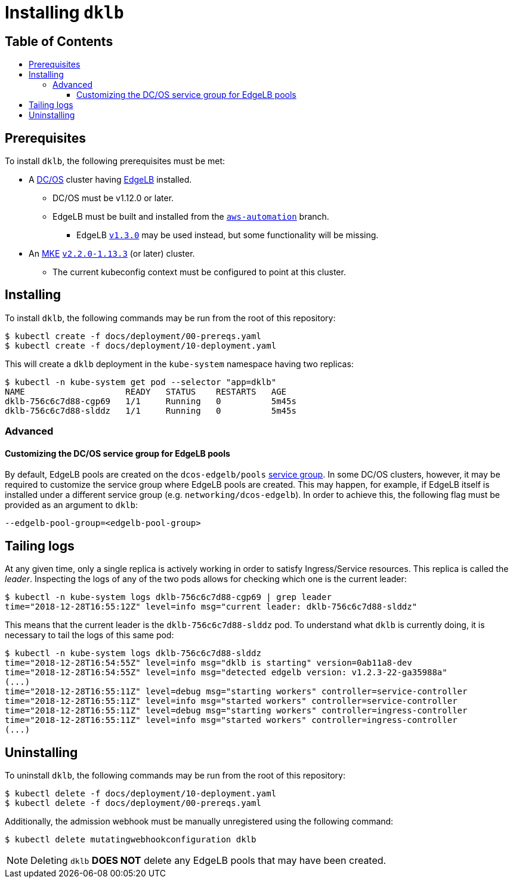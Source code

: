 :sectnums:
:numbered:
:toc: macro
:toc-title:
:toclevels: 3
:numbered!:
ifdef::env-github[]
:tip-caption: :bulb:
:note-caption: :information_source:
:important-caption: :heavy_exclamation_mark:
:caution-caption: :fire:
:warning-caption: :warning:
endif::[]

= Installing `dklb`
:icons: font

[discrete]
== Table of Contents
toc::[]

== Prerequisites

To install `dklb`, the following prerequisites must be met:

* A https://dcos.io/[DC/OS] cluster having https://docs.mesosphere.com/services/edge-lb/[EdgeLB] installed.
** DC/OS must be v1.12.0 or later.
** EdgeLB must be built and installed from the https://github.com/mesosphere/dcos-edge-lb/tree/aws-automation[`aws-automation`] branch.
*** EdgeLB https://docs.mesosphere.com/services/edge-lb/1.3/[`v1.3.0`] may be used instead, but some functionality will be missing.
* An https://mesosphere.com/product/kubernetes-engine/[MKE] https://docs.mesosphere.com/services/kubernetes/2.2.0-1.13.3/[`v2.2.0-1.13.3`] (or later) cluster.
** The current kubeconfig context must be configured to point at this cluster.

== Installing

To install `dklb`, the following commands may be run from the root of this repository:

[source,console]
----
$ kubectl create -f docs/deployment/00-prereqs.yaml
$ kubectl create -f docs/deployment/10-deployment.yaml
----

This will create a `dklb` deployment in the `kube-system` namespace having two replicas:

[source,console]
----
$ kubectl -n kube-system get pod --selector "app=dklb"
NAME                    READY   STATUS    RESTARTS   AGE
dklb-756c6c7d88-cgp69   1/1     Running   0          5m45s
dklb-756c6c7d88-slddz   1/1     Running   0          5m45s
----

=== Advanced

==== Customizing the DC/OS service group for EdgeLB pools

By default, EdgeLB pools are created on the `dcos-edgelb/pools` https://docs.mesosphere.com/1.12/security/ent/restrict-service-access/[service group].
In some DC/OS clusters, however, it may be required to customize the service group where EdgeLB pools are created.
This may happen, for example, if EdgeLB itself is installed under a different service group (e.g. `networking/dcos-edgelb`).
In order to achieve this, the following flag must be provided as an argument to `dklb`:

[source,text]
----
--edgelb-pool-group=<edgelb-pool-group>
----

== Tailing logs

At any given time, only a single replica is actively working in order to satisfy Ingress/Service resources.
This replica is called the _leader_.
Inspecting the logs of any of the two pods allows for checking which one is the current leader:

[source,console]
----
$ kubectl -n kube-system logs dklb-756c6c7d88-cgp69 | grep leader
time="2018-12-28T16:55:12Z" level=info msg="current leader: dklb-756c6c7d88-slddz"
----

This means that the current leader is the `dklb-756c6c7d88-slddz` pod.
To understand what `dklb` is currently doing, it is necessary to tail the logs of this same pod:

[source,console]
----
$ kubectl -n kube-system logs dklb-756c6c7d88-slddz
time="2018-12-28T16:54:55Z" level=info msg="dklb is starting" version=0ab11a8-dev
time="2018-12-28T16:54:55Z" level=info msg="detected edgelb version: v1.2.3-22-ga35988a"
(...)
time="2018-12-28T16:55:11Z" level=debug msg="starting workers" controller=service-controller
time="2018-12-28T16:55:11Z" level=info msg="started workers" controller=service-controller
time="2018-12-28T16:55:11Z" level=debug msg="starting workers" controller=ingress-controller
time="2018-12-28T16:55:11Z" level=info msg="started workers" controller=ingress-controller
(...)
----

== Uninstalling

To uninstall `dklb`, the following commands may be run from the root of this repository:

[source,console]
----
$ kubectl delete -f docs/deployment/10-deployment.yaml
$ kubectl delete -f docs/deployment/00-prereqs.yaml
----

Additionally, the admission webhook must be manually unregistered using the following command:

[source,console]
----
$ kubectl delete mutatingwebhookconfiguration dklb
----

NOTE: Deleting `dklb` **DOES NOT** delete any EdgeLB pools that may have been created.
